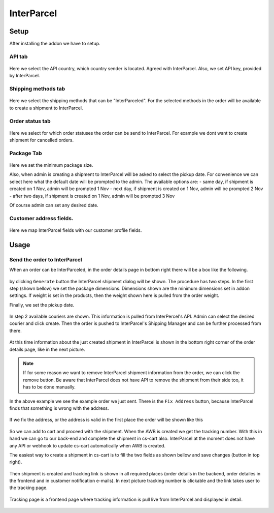 InterParcel
===========

Setup
-----

After installing the addon we have to setup.

API tab
~~~~~~~

.. figure:: img/addon-1.png
   :alt: image

Here we select the API country, which country sender is located. Agreed
with InterParcel. Also, we set API key, provided by InterParcel.

Shipping methods tab
~~~~~~~~~~~~~~~~~~~~

.. figure:: img/addon-2.png
   :alt: image

Here we select the shipping methods that can be "InterParceled". For the
selected methods in the order will be available to create a shipment to
InterParcel.

Order status tab
~~~~~~~~~~~~~~~~

.. figure:: img/addon-3.png
   :alt: image

Here we select for which order statuses the order can be send to
InterParcel. For example we dont want to create shipment for cancelled
orders.

Package Tab
~~~~~~~~~~~

.. figure:: img/addon-4.png
   :alt: image

Here we set the minimum package size.

Also, when admin is creating a shipment to InterParcel will be asked to
select the pickup date. For convenience we can select here what the
default date will be prompted to the admin. The available options are: -
same day, if shipment is created on 1 Nov, admin will be prompted 1 Nov
- next day, if shipment is created on 1 Nov, admin will be prompted 2
Nov - after two days, if shipment is created on 1 Nov, admin will be
prompted 3 Nov

Of course admin can set any desired date.

Customer address fields.
~~~~~~~~~~~~~~~~~~~~~~~~

.. figure:: img/addon-5.png
   :alt: image

Here we map InterParcel fields with our customer profile fields.

Usage
-----

Send the order to InterParcel
~~~~~~~~~~~~~~~~~~~~~~~~~~~~~

When an order can be InterParceled, in the order details page in bottom
right there will be a box like the following.

.. figure:: img/order-1.png
   :alt: image

by clicking ``Generate`` button the InterParcel shipment dialog will be
shown. The procedure has two steps. In the first step (shown bellow) we
set the package dimensions. Dimensions shown are the minimum dimensions
set in addon settings. If weight is set in the products, then the weight
shown here is pulled from the order weight.

Finally, we set the pickup date.

.. figure:: img/order-1b.png
   :alt: image

In step 2 available couriers are shown. This information is pulled from
InterPercel's API. Admin can select the desired courier and click
create. Then the order is pushed to InterParcel's Shipping Manager and
can be further processed from there.

.. figure:: img/order-1c.png
   :alt: image

At this time information about the just created shipment in InterParcel
is shown in the bottom right corner of the order details page, like in
the next picture.

.. figure:: img/order-2.png
   :alt: image

.. note::

   If for some reason we want to remove InterParcel shipment information
   from the order, we can click the remove button. Be aware that
   InterParcel does not have API to remove the shipment from their side
   too, it has to be done manually.

In the above example we see the example order we just sent. There is the
``Fix Address`` button, because InterParcel finds that something is wrong
with the address.

.. figure:: img/order-1d.png
   :alt: image

If we fix the address, or the address is valid in the first place the
order will be shown like this

.. figure:: img/order-1e.png
   :alt: image

So we can add to cart and proceed with the shipment. When the AWB is
created we get the tracking number. With this in hand we can go to our
back-end and complete the shipment in cs-cart also. InterParcel at the
moment does not have any API or webhook to update cs-cart automatically
when AWB is created.

The easiest way to create a shipment in cs-cart is to fill the two
fields as shown bellow and save changes (button in top right).

.. figure:: img/order-2b.png
   :alt: image

Then shipment is created and tracking link is shown in all required
places (order details in the backend, order detailes in the frontend and
in customer notification e-mails). In next picture tracking number is
clickable and the link takes user to the tracking page.

.. figure:: img/order-3.png
   :alt: image

Tracking page is a frontend page where tracking information is pull live
from InterParcel and displayed in detail.

.. figure:: img/order-4.png
   :alt: image

